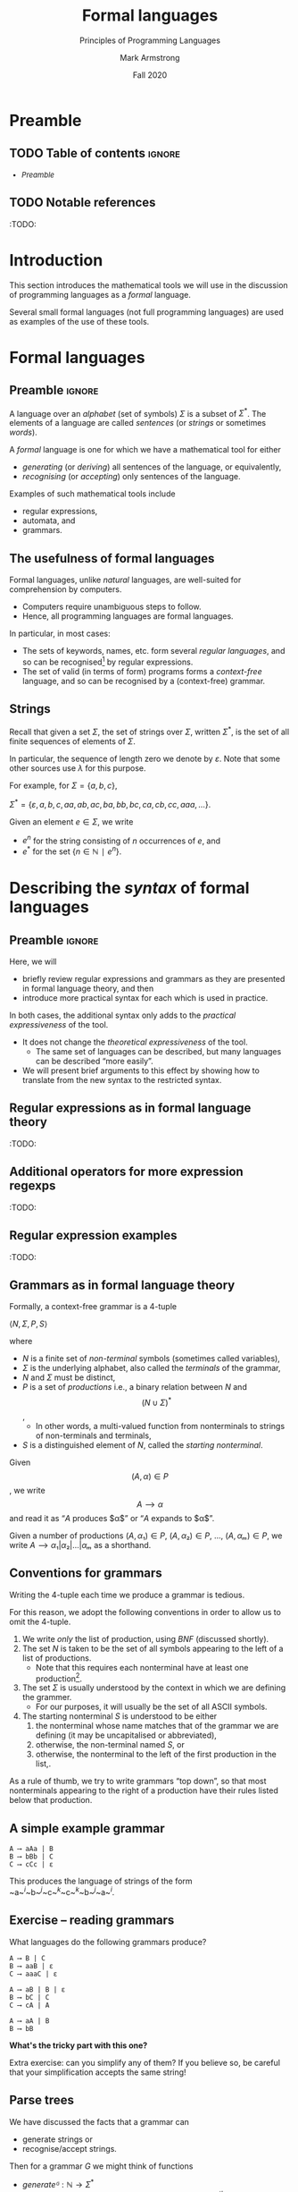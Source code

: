 #+Title: Formal languages
#+Subtitle: Principles of Programming Languages
#+Author: Mark Armstrong
#+Date: Fall 2020
#+Description: Definition and tools for building formal languages.
#+Description: Introduction to semantics.
#+Options: toc:nil

* HTML settings                                 :noexport:

** Reveal settings

#+Reveal_root: ./reveal.js
#+Reveal_init_options: width:1600, height:900, controlsLayout:'edges',
#+Reveal_init_options: margin: 0.1, minScale:0.125, maxScale:5
#+Reveal_extra_css: local.css

# #+HTML: <script src="https://cdnjs.cloudflare.com/ajax/libs/headjs/0.96/head.min.js"></script>

* LaTeX settings                                :noexport:

#+LaTeX_header: \usepackage{amsthm}
#+LaTeX_header: \theoremstyle{definition}
#+LaTeX_header: \newtheorem{definition}{Definition}[section]

#+LaTeX_header: \usepackage{unicode-math}
#+LaTeX_header: \usepackage{unicode}

* Preamble

** TODO Table of contents                      :ignore:

# The table of contents are added using org-reveal-manual-toc,
# and so must be updated upon changes or added last.
# Note that hidden headings are included, and so must be deleted!

#+HTML: <font size="-1">
#+begin_scriptsize
  - [[Preamble][Preamble]]
#+end_scriptsize
#+HTML: </font>

** TODO Notable references

:TODO:

* Introduction

This section introduces the mathematical tools
we will use in the discussion of programming languages
as a /formal/ language.

Several small formal languages (not full programming languages)
are used as examples of the use of these tools.

* Formal languages

** Preamble                                    :ignore:

A language over an /alphabet/ (set of symbols) $Σ$
is a subset of $Σ^{*}$.
The elements of a language are called /sentences/
(or /strings/ or sometimes /words/).

A /formal/ language is one for which we have a mathematical tool
for either
- /generating/ (or /deriving/) all sentences of the language,
  or equivalently,
- /recognising/ (or /accepting/) only sentences of the language.

Examples of such mathematical tools include
- regular expressions,
- automata, and
- grammars.

** The usefulness of formal languages

Formal languages, unlike /natural/ languages, are well-suited
for comprehension by computers.
- Computers require unambiguous steps to follow.
- Hence, all programming languages are formal languages.

In particular, in most cases:
- The sets of keywords, names, etc. form several /regular languages/,
  and so can be recognised[fn:recogniser]
  by regular expressions.
- The set of valid (in terms of form) programs forms
  a /context-free/ language, and so can be recognised by
  a (context-free) grammar.

[fn:recogniser]
The computer must recognise (accept) valid programs.
Conveniently, both regular expressions and grammars
can also be viewed as generators (derivers),
which is a useful point of view
for humans reading the grammar/expression.

** Strings

Recall that given a set $Σ$, the set of strings over $Σ$,
written $Σ^{*}$, is the set of all finite sequences
of elements of $Σ$.

In particular, the sequence of length zero we denote by $ε$.
Note that some other sources use $λ$ for this purpose.

For example, for $Σ = \{a, b, c\}$,
#+begin_center
$Σ^{*} = \{ε, a, b, c, aa, ab, ac, ba, bb, bc, ca, cb, cc, aaa, …\}$.
#+end_center

Given an element $e ∈ Σ$, we write
- $e^{n}$ for the string consisting of $n$ occurrences of $e$, and
- $e^{*}$ for the set $\{ n ∈ ℕ ∣ e^{n} \}$.

* Describing the /syntax/ of formal languages

** Preamble                                    :ignore:

Here, we will
- briefly review regular expressions and grammars as
  they are presented in formal language theory, and then
- introduce more practical syntax for each
  which is used in practice.

In both cases, the additional syntax only adds to
the /practical expressiveness/ of the tool.
- It does not change the /theoretical expressiveness/ of the tool.
  - The same set of languages can be described,
    but many languages can be described “more easily”.
- We will present brief arguments to this effect
  by showing how to translate from the new syntax
  to the restricted syntax.

** Regular expressions as in formal language theory

:TODO:

** Additional operators for more expression regexps

:TODO:

** Regular expression examples

:TODO:

** Grammars as in formal language theory

Formally, a context-free grammar is a 4-tuple
#+begin_center
$⟨N, Σ, P, S⟩$
#+end_center
where
- $N$ is a finite set of /non-terminal/ symbols
  (sometimes called variables),
- $Σ$ is the underlying alphabet,
  also called the /terminals/ of the grammar,
- $N$ and $Σ$ must be distinct,
- $P$ is a set of /productions/ i.e.,
  a binary relation between $N$ and \[ (N ∪ Σ)^{*} \],
  - In other words, a multi-valued function from
    nonterminals to strings of non-terminals and terminals,
- $S$ is a distinguished element of $N$, called the /starting nonterminal/.

Given \[ (A, α) ∈ P \], we write \[ A ⟶ α \] and read it as
“$A$ produces $α$” or “$A$ expands to $α$”.

Given a number of
productions $(A, α₁) ∈ P$, $(A, α₂) ∈ P$, …, $(A, αₘ) ∈ P$, 
we write $A ⟶ α₁ | α₂ | … | αₘ$ as a shorthand.

** Conventions for grammars

Writing the 4-tuple each time we produce a grammar is tedious.

For this reason, we adopt the following conventions
in order to allow us to omit the 4-tuple.
1. We write /only/ the list of production,
   using /BNF/ (discussed shortly).
2. The set $N$ is taken to be the set of all symbols
   appearing to the left of a list of productions.
   - Note that this requires each nonterminal have
     at least one production[fn:nonterminal-w/o-production].
3. The set $Σ$ is usually understood by the context
   in which we are defining the grammer.
   - For our purposes, it will usually be the set of
     all ASCII symbols.
4. The starting nonterminal $S$ is understood to be either
   1. the nonterminal whose name matches that of the grammar
      we are defining (it may be uncapitalised or abbreviated),
   2. otherwise, the non-terminal named $S$, or
   3. otherwise, the nonterminal to the left of
      the first production in the list,.

As a rule of thumb, we try to write grammars “top down”,
so that most nonterminals appearing to the right of a production
have their rules listed below that production.

[fn:nonterminal-w/o-production]
A nonterminal without productions has no practical use in any case;
it only serves to making parsing “get stuck”.

** A simple example grammar

#+begin_src text
A ⟶ aAa | B
B ⟶ bBb | C
C ⟶ cCc | ε
#+end_src

This produces the language of strings of
the form ~a~^{/i/}~b~^{/j/}~c~^{/k/}~c~^{/k/}~b~^{/j/}~a~^{/i/}.

** Exercise – reading grammars

What languages do the following grammars produce?

#+begin_src text
A ⟶ B | C
B ⟶ aaB | ε
C ⟶ aaaC | ε
#+end_src

#+begin_src text
A ⟶ aB | B | ε
B ⟶ bC | C
C ⟶ cA | A
#+end_src

#+begin_src text
A ⟶ aA | B
B ⟶ bB
#+end_src
*What's the tricky part with this one?*

Extra exercise: can you simplify any of them?
If you believe so, be careful that
your simplification accepts the same string!

** Parse trees

We have discussed the facts that a grammar can
- generate strings or
- recognise/accept strings.

Then for a grammar $G$ we might think of functions
- $generateᴳ : ℕ → Σ^{*}$
  - with the intention that $generateᴳ n$ generates the $n^{th}$
    string in the grammar's language is lexicographic order
- $recogniseᴳ : Σ^{*} → Bool$
That is, we have two functions, which output a ~String~ or
a ~Bool~ respectively.

But there is a useful byproduct which may be obtained during
during either process: a /parse tree/.

A parse tree's
- nodes (which have children) are
  labelled by a nonterminal of the grammar,
- leaves (which do not have children) are
  labelled by a terminal of the grammar
  or a nonterminal which may produce $ε$, and
- if a node is labelled by a nonterminal ~A~,
  the children of that node must correspond
  (in order from left to right)
  the nonterminals appearing in a production of ~A~.

For example, if we consider the grammar
#+begin_src text
S ⟶ AB
A ⟶ aA | ε
B ⟶ Bb | b
#+end_src
the following are valid parse trees.

First, for the string ~aab~.
#+begin_src dot :file media/parse-tree-example-aab.png
digraph T {
  S  [label="S"]
  A1 [label="A"]
  A2 [label="A"]
  B  [label="B"]

  a1 [label="a", shape=plaintext]
  a2 [label="a", shape=plaintext]
  b  [label="b", shape=plaintext]

  S -> A1 -> a1
       A1 -> A2 -> a2
  S -> B  -> b
}
#+end_src

#+RESULTS:
[[file:media/parse-tree-example-aab.png]]

Similarly, we have the following parse tree for ~abb~.
#+begin_src dot :file media/parse-tree-example-abb.png
digraph T {
  S  [label="S"]
  A  [label="A"]
  B1 [label="B"]
  B2 [label="B"]

  a  [label="a", shape=plaintext]
  b1 [label="b", shape=plaintext]
  b2 [label="b", shape=plaintext]

  S -> A  -> a
  S -> B1 -> b1
       B1 -> B2 -> b2
}
#+end_src

#+RESULTS:
[[file:media/parse-tree-example-abb.png]]

Exercise: provide a parse tree for the string ~aaa~ using this grammar.
Is there a valid parse tree for the string ~bbb~?

Exercise: if we add a production ~A ⟶ a~ to our example grammar,
can you provide a different parse tree
(or multiple different parse trees) for ~aaa~?

** Backus-Naur form (BNF)

Up until now, we have used the form
#+begin_example text
N₁ ⟶ P₁ | P₂ | …
   ⋮
#+end_example
for our production lists.

Commonly in the study of programming languages,
an alternative syntax called /Backus-Naur/ form (BNF)
is used.
- Named for two members of the Algol[fn:algol] design committee,
  who created the first formal definition for a programming language,
  namely Algol.

In Backus-Naur form,
- all nonterminals names are delimited by
  angle brackets[fn:angle-brackets], ~⟨⟩~,
- the ~⟶~ is replaced by ~∷=~,
- additional whitespace is permitted on the right side
  of a production between terminals and nonterminals,
  without changing the meaning of the production
  - So ~⟨A⟩ ∷= a a ⟨A⟩~ is treated the same as ~⟨A⟩ ∷= aa⟨A⟩~.

[fn:algol]
Algol was a contemporary of Fortran, Lisp, and Cobol,
together the oldest languages still in (fairly) common use today.
Algol is not in common use, but it was the most influential on
modern programming language syntax, introducing concepts such as
the block.

[fn:angle-brackets]
In notes and assignments, I use unicode angle brackets.
Many other sources use the less-than and greater-than symbols,
as they are avaiable in ASCII.

** Extended Backus-Naur form (EBNF)

We also extend our grammar notation to include several
several additional operators.
- (Square) brackets, ~[]~, surrounding a string
  indicate that string may or may not be included in a production.
  - I.e., they make part of a production optional.
  - ~⟨A⟩ ∷= α₁ [ α₂ ] α₃~ ≈ ~⟨A⟩ ∷= α₁ α₂ α₃ | α₁ α₃~.
- (Curly) braces, ~{}~, surrounding a string
  indicate that string may be repeated any number of times,
  including zero.
  - ~⟨A⟩ ∷= α₁ { α₂ } α₃~ ≈ ~⟨A⟩ ∷= α₁ ⟨A′⟩ α₃~ together
    with ~⟨A′⟩ ∷= α₂ ⟨A′⟩ | ε~.
- Parentheses, ~()~, may group parts of a string.
- The “alternative” pipe, ~|~, may be used /inside/ of productions,
  to indicate alternatives inside a set of brackets, braces
  or parentheses.
  - ~⟨A⟩ ∷= α₁ (α₂ | α₃) α₄~ ≈ ~⟨A⟩ ∷= α₁ α₂ α₄ | α₁ α₃ α₄~.
- Where necessary, terminals may be single or double quoted,
  such as to indicate a whitespace character, pipe or quote.
  - ~⟨ebnf-prod-list⟩ ∷= ⟨string⟩ | ⟨string⟩ ⟨opt-ws⟩ '|' ⟨opt-ws⟩ ⟨ebnf-prod-list⟩~

There is an [[https://www.iso.org/standard/26153.html][ISO standard]] for EBNF.
Our syntax and inclusion of features is
not chosen to match the standard;
it is what is convenient for our use.

** Exercise – translating to EBNF

Translate this grammar from an earlier exercise to EBNF syntax.
#+begin_src text
A ⟶ B | C
B ⟶ aaB | ε
C ⟶ aaaC | ε
#+end_src
Then try to reduce the number of productions in the grammar,
while maintaining the language defined.

Can you use only one production when using EBNF?

** EBNF's syntactic sugar

EBNF gives us our first example of /syntactic sugar/;
syntax that does not add new features to a language,
only more convenient notation.
- As shown above, any grammar using the additional operators
  can be translated into one not using them.
  - But this likely requires more productions.
  - And certainly more characters/space on the page.
  
Syntactic sugar is a common feature of programming languages.
- Example: (imperative) languages often include various kinds of loops,
  where only one (or sometimes none!) is truly necessary.

When we discuss programming languages formally,
we will usually omit constructs which are syntactic sugar.
- If anything, we may note how to represent them
  in a “core” language which includes less constructs.

** Exercise – a very small language

Consider the following context-free language.
#+begin_example text
⟨stmt⟩   ∷= ⟨assign⟩ | ⟨stmt⟩ "; " ⟨stmt⟩ | "while " ⟨expr⟩ " do " ⟨stmt⟩ | ⟨ws⟩ ⟨stmt⟩ ⟨ws⟩
⟨assign⟩ ∷= ⟨var⟩ ⟨ws⟩ " := " ⟨expr⟩
⟨expr⟩   ∷= ⟨var⟩ | ⟨const⟩ | ⟨expr⟩ ⟨op⟩ ⟨expr⟩ | ⟨ws⟩ ⟨expr⟩ ⟨ws⟩
⟨var⟩    ∷= ('x' | 'y' | 'z') {⟨var⟩}
⟨const⟩  ∷= (1 | 2 | 3 | 4 | 5 | 6 | 7 | 8 | 9 | 0) {⟨const⟩}
⟨op⟩     ∷= '+' | '-' | '*' | '/' | '<' | '>' | '='
⟨ws⟩  ∷= {' '} | {'\n'}
#+end_example

Provide some example programs in this language.

Consider trying to precisely describe the language in English.

** Example – EBNF for C++

A good example of the practicality EBNF for specifying
the syntax of languages is this
[[http://www.externsoft.ch/download/cpp-iso.html][EBNF grammar for C++]]
(presented in tabular form, rather than lists of productions
as we use).

The grammar is much, much larger than anything we will write,
but it is still quite concise for describing
a real-world programming language.

* Parsing and executable code

** Preamble                                    :ignore:

We will briefly summarise the parsing process.
- In this course, we are primarily interested in
  the beginning of this process, up to the
  construction of parse trees.
- The reality of 

** Lexemes and tokens

We have mentioned that both regular expressions and
context-free grammars are used in the description of
the syntax of programming languages.

However, up until this point,
our example programming languages have been described exclusively
by context-free grammars.
- Even the smallest syntactic units of the language
  have been described by the grammars.
  - For instance, we have used productions such as
    $⟨const⟩  ∷= (1 | 2 | 3 | 4 | 5 | 6 | 7 | 8 | 9 | 0) \{⟨const⟩\}$
    which describes numerical constants.

This is not done in practice.

In practice,
- regular expressions are instead used to describe the
  smallest syntactic units of languages.
  - For example,
    - keywords such as ~if~ and ~while~,
    - or constant values, such as ~0~ or ~"abc"~,
    - or names such as ~height~ or ~sqrt~.
  - Lexemes cannot be broken down into meaningful pieces.
- Grammars are then used to describe the possible arrangements
  of lexemes.
  - The terminals of the grammar are then names for sets of lexemes,
    called /tokens/, rather than elements of $Σ$.
  - For instance,
    - the token ~while~ for the set containing only the
      keyword ~while~,
    - or the token ~int_literal~ for the set $\{ 0, 1, -1, 2, … \}$,
    - or the tohen ~var~ for the set of valid variable names.

** The zeroth step – preprocessing

In some programming languages

** The first step – lexical analysis

Parsing is the process of translating a program
from plaintext
to executable instructions
- whether this is done
  - ahead of time (compiling) or
  - when the program is to be run (interpreting),
  parsing is a necessary step before execution.

We now know the first step in parsing.
- Convert the plaintext source code into a sequence of tokens.
  - This process may be
    called /lexical analysis/, /lexing/ or /tokenising/.
  - The program to carry this process out may be
    called a /lexer/ or /tokeniser/.
  - Lexical analysis discards whitespace, comments, and any other
    irrelevant text.

** The second step – parsing (syntactic analysis)

After converting from plaintext to a string of tokens, the next
step of parsing is to construct the parse tree.

This step is part of the parsing process,
but it is also usually called parsing.
- It may also be called /syntactic analysis/.

** The third step – (static) semantic analysis

:TODO:

** The fourth step – intermediate code generation

:TODO:

# Mention optimisation

** Visualising the entire parsing process

#+begin_src ditaa :file media/parsing-whole.png :exports results
+-----------+    /--------------\    +--------------------+
| {d}       |    |              |    | {d}                |
| Plaintext +----+ Preprocesser +--->+ Expanded plaintext +-\
| cDDF      |    | cFDD         |    | cDFD               | |
+-----+-----+    \--------------/    +--------------------+ |
                                                            |
             /----------------------------------------------/
             |
/------------+---------------\    +--------------------------+
|                            |    | {d}                      |
|     Lexical analysis       |    |    Sequence of tokens    |
| (constructed from regexps) +--->| (tagged with attributes) +-\
| cFDD                       |    | cDFD                     | |
\----------------------------/    +-----------+--------------+ |
                                                               |
             /-------------------------------------------------/
             |
/------------+---------------\    +----------------------+
|                            |    | {d}                  |
|          Parser            |    |                      |
| (constructed from grammar) +--->|  +-\
| cFDD                       |    | cDFD                 | |
\----------------------------/    +----------------------+ |
                                                           |
              /--------------------------------------------/
              |
/-------------+--------------\    +-------------------------+
|                            |    | {d}                     |
| (Static) semantic analysis |    | Attributed syntax tree, |
|                            +--->|    symbol table         +-\
| cFDD                       |    | cDFD                    | |
\----------------------------/    +-------------------------+ |
                                                              |
              /-----------------------------------------------/
              |
/-------------+---------------\    +-----------------------+
|                             |    | {d}                   |
| Intermediate code generator |    | Intermediate language |
|                             +--->+          code         +-\
|  cFDD                       |    | cDFD                  | |
\-----------------------------/    +-----------------------+ |
                                                             |
         /---------------------------------------------------/
         |
/--------+--------------\    +-----------------+
|                       |    | {d}             |
| Intermediate language |    | Executable code |
|     implemention      |--->|                 |
| cFDD                  |    | cDDF            |
\-----------------------/    +-----------------+
#+end_src

#+RESULTS:
[[file:media/parsing-whole.png]]

* Ambiguity

** Ambiguity

Recall that parsing a string (or deriving a string)
using a grammar gives rise to a /parse tree/ or /derivation tree/.

In many cases, there is more than one parse tree
for a given string in the language produced by a grammar.

For instance, the string ~aa~ has four valid parse trees
under the grammar
#+begin_src text
⟨A⟩ ∷= a ⟨A⟩ | ⟨A⟩ a | ε 
#+end_src

Exercise: find all four valid parse trees for ~aa~ with the above
grammar.

** Removing ambiguity

It is desirable to have a single parse tree for every program.
- We should not admit two syntactic interpretations for a program!

Three tools for removing ambiguity are
- requiring parentheses,
- introducing precedence rules, and
- introducing associativity rules.

** Enforcing precedence and associativity with grammars

To enforce precedence using a grammar:
- Create a hierarchy of non-terminals.
- Higher-precedence operators are produced lower in the hierarchy.
- For instance,
  - An additive term can be a addition of multiplicative terms,
    which is an addition of literals, which can be the negation
    of a constant, variable or term.

To enforce associativity using a grammar:
- Left associative operators should be produced by left recursive
  non-terminals.
- And right associative operators by right recursive non-terminals.
- Operators of the same precedence must associate the same way!

** Is addition associative?

Recall that addition is an associative operator.
- Meaning it is both left and right associative.

So the choice of whether addition in a language associates to
the right or to the left may seem arbitrary.
- But numerical types in programming are not necessarily
  the same as numerical types in math!
- Addition of floating point numbers /is not associative/.
  - Consider a binary representation with two-digit coefficients.
  - 1.0₂ × 2⁰ + 1.0₂ × 2⁰ + 1.0₂ × 2² has a different value depending
    upon parenthesisation.

** Abstract syntax

“Simple”, ambiguous grammars do have a place in describing
programming language syntax.
- Such grammars describe the /abstract syntax/ of the language.
  - As opposed to /concrete syntax/.
- Consider programs as /trees/ generated by the grammar
  for the abstract syntax of the language.
  - Trees do not admit ambiguity!
  - Such trees more efficiently represent programs.
    - The shape of the tree expresses structure.
    - Other unnecessary details may be left out.

** Beyond context-free grammars: “static semantics”

For most interesting languages,
context-free grammars are not quite sufficient
to describe well-formed programs.
- They cannot express conditions such as
  “variables must be declared before use”, and
  typing rules.
- It has been /proven/ that CFGs are not sufficient.
  - At least some typing rules are possible to express,
    but prohibitively difficult.

Recall the Chomsky hierarchy of languages.
#+begin_src text
Regular ⊂ Context-free ⊂ Context-sensitive ⊂ Recursive ⊂ Recursively enumberable
#+end_src
- The properties we need could be described by /context-sensitive/ grammars.
  - But they are unwieldy!
- Instead, use /attribute grammars/;
  a relatively small augmentation to CFGs.
  - Each non-terminal and terminal may have a collection
    of /attributes/ (named values).
  - Each production may have a collection of
    rules defining the values of the attributes
    and a collection of predicates
    reasoning about those attributes.

** An example attribute grammar

Consider this simple grammar.
#+begin_src text
⟨S⟩ ∷= ⟨A⟩ ⟨B⟩ ⟨C⟩
⟨A⟩ ∷= ε ∣ a ⟨A⟩
⟨B⟩ ∷= ε ∣ b ⟨B⟩
⟨C⟩ ∷= ε ∣ c ⟨C⟩
#+end_src

Suppose we want to allow only strings of the form ~aⁿbⁿcⁿ~.
There is no CFG that can produce exactly such strings.
But we can enforce this condition using the above grammar
augmented with attributes.
- Each of the non-terminals ~⟨A⟩~, ~⟨B⟩~ and ~⟨C⟩~ are given an attribute
  ~length~.
- To each production with ~⟨A⟩~, ~⟨B⟩~ or ~⟨C⟩~ on the left side, we attach
  a rule to compute the ~length~.
- The production ~⟨S⟩ ∷= ⟨A⟩ ⟨B⟩ ⟨C⟩~ enforces the condition with a predicate.

#+REVEAL: split:t

#+begin_src text
⟨S⟩ ∷= ⟨A⟩ ⟨B⟩ ⟨C⟩
Predicate: ⟨A⟩.length = ⟨B⟩.length = ⟨C⟩.length

⟨A⟩ ∷= ε
Rule: ⟨A⟩.length ≔ 0

⟨A⟩₁ ∷= a ⟨A⟩₂
Rule: ⟨A⟩₁.length ≔ ⟨A⟩₂.length + 1

⟨B⟩ ∷= ε
Rule: ⟨B⟩.length ≔ 0

⟨B⟩₁ ∷= b ⟨B⟩₂
Rule: ⟨B⟩₁.length ≔ ⟨B⟩₂.length + 1

⟨C⟩ ∷= ε
Rule: ⟨C⟩.length ≔ 0

⟨C⟩₁ ∷= c ⟨C⟩₂
Rule: ⟨C⟩₁.length ≔ ⟨C⟩₂.length + 1
#+end_src

In productions with multiple occurrences of the same non-terminal,
we number the occurrences so we can easily refer to them
in the rules/predicates.

* Abstract and concrete syntax; ignoring ambiguity
* The /semantics/ of formal languages

** COMMENT Old notes

Unlike with syntax, there is not one universally used tool
for describing programming language semantics.

In this course we will primarily consider /operational semantics/.
- A formal description of the meaning programs as
  a series of computation steps on an abstract machine.
  - The machine should be more abstract, and more easily understood,
    than assembly language.
  - But still “simpler” than the language.
  - Stack machines and state diagrams are good candidates.

Additional approaches include
- Denotational semantics.
  - The meaning of programs are /denoted/ by mathematical objects.
    - Such as partial functions.
  - Have to consider /limits/ and non-termination.
- Axiomatic semantics.
  - The meaning of a program is given by a precondition/postcondition
    calculus.
    - Such as ~wp~; the “weakest-precondition” calculus.
  - Very useful for specification.

*** The kernel language approach

The “kernel language” approach to semantics can be used
for languages with many features and constructs.
- Choose a small “kernel” set of features/constructs.
- Describe the remainder of the language in terms of that kernal language.
- The kernel language may be described using the formal approaches
  mentioned.
- /Concepts, Techniques, and Models of Computer Programming/
  takes this approach.

*** More to come...

We will return to the discussion of semantics later in the course.

** Preamble                                    :ignore:

The /semantics/ of a language assigns a meaning to each sentence.
- In order to define a semantics, we must
  have in mind a /semantic domain/;
  - a domain of meanings into which we map sentences.
- For instance, if we are defining a language
  of natural numbers /Nat/, we will map sentences into the set ~ℕ~.
- Or map elements of a languages of propositions into ~𝔹~.
- We may often provide several different definitions of
  a particular mapping, to emphasise different details.

We may also have several semantic domains for a given language.
- In the case of programming languages,
  several domains of meaning have been proposed and used;
  the three most well known are
  - computing devices, whether a real-world machine or an /abstract/ machine,
    - this is known as /operational semantics/
  - (mathematical) functions,
    - this is known as /denotational semantics/
  - precondition/postcondition pairs
    - this is known as /axiomatic semantics/

** Example – semantics of a language of natural numbers

Consider again a language of terms intended to represent
natural numbers.
#+begin_src text
⟨nat⟩ ∷= "zero" | "suc" ⟨nat⟩ 
#+end_src

To assign meaning to these terms,
we introduce a mapping from these (concrete) terms
to (abstract) numerals.
#+begin_src text
eval zero = 0
eval (suc n) = (eval n) + 1
#+end_src

The evaluation function in this case is very obvious and trivial,
because with this language is simply a concrete representation
of the semantic domain.
- In comparison, when defining the semantics of programming languages,
  the language and the semantic domain are not so directly related.

** Example – semantics of propositional logic

As a more complex example, we can map propositional logic terms
into the set of booleans.
#+begin_src text
⟨prop⟩ ∷= "tt" | "ff" | ¬ ⟨prop⟩ | ⟨prop⟩ (∧ | ∨ | ⇒ | ⇔) ⟨prop⟩
#+end_src

In order to make the mapping less trivial, let us define it
without using boolean combinators; only constants
and “if-then-else” statements.
#+begin_src text
eval tt = true
eval ff = false

eval (¬ p) = true    if eval p
             false   otherwise

eval (p ∧ q) = eval q   if eval p
               false    otherwise

…
#+end_src
Exercise: Complete this evaluation function.

** Example – small-step semantics of propositional logic

The evaluation function defined above can be considered
to be a /big-step/ semantics.
- It is a (single-valued) relation between terms and
  their (final) value.

In contrast, we may define a /small-step/ semantics
- which maps terms to terms which are “one step” simpler.
- Then, once we have reduced to a constant term, that may be mapped
  to a value (this part is not shown here).
#+begin_src text
reduce (¬ tt) = ff
reduce (¬ ff) = tt
reduce (¬ p)  = ¬ (reduce p)

reduce (tt ∧ q) = reduce q
reduce (ff ∧ q) = ff
reduce (p ∧ q)  = (reduce p) ∧ q

…
#+end_src
Exercise: Complete this reduction function.
